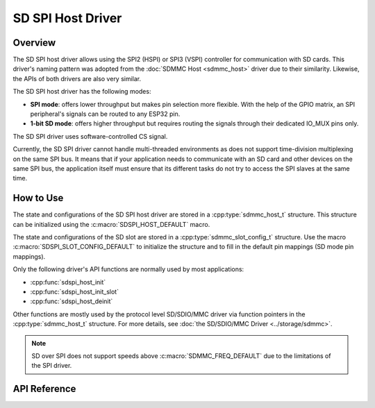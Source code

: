 SD SPI Host Driver
==================

Overview
--------

The SD SPI host driver allows using the SPI2 (HSPI) or SPI3 (VSPI) controller for communication with SD cards. This driver's naming pattern was adopted from the :doc:`SDMMC Host <sdmmc_host>` driver due to their similarity. Likewise, the APIs of both drivers are also very similar.

The SD SPI host driver has the following modes:

- **SPI mode**: offers lower throughput but makes pin selection more flexible. With the help of the GPIO matrix, an SPI peripheral's signals can be routed to any ESP32 pin.
- **1-bit SD mode**: offers higher throughput but requires routing the signals through their dedicated IO_MUX pins only.

The SD SPI driver uses software-controlled CS signal.

Currently, the SD SPI driver cannot handle multi-threaded environments as does not support time-division multiplexing on the same SPI bus. It means that if your application needs to communicate with an SD card and other devices on the same SPI bus, the application itself must ensure that its different tasks do not try to access the SPI slaves at the same time.


How to Use
----------

The state and configurations of the SD SPI host driver are stored in a :cpp:type:`sdmmc_host_t` structure. This structure can be initialized using the :c:macro:`SDSPI_HOST_DEFAULT` macro.

The state and configurations of the SD slot are stored in a :cpp:type:`sdmmc_slot_config_t` structure. Use the macro :c:macro:`SDSPI_SLOT_CONFIG_DEFAULT` to initialize the structure and to fill in the default pin mappings (SD mode pin mappings).

Only the following driver's API functions are normally used by most applications:

- :cpp:func:`sdspi_host_init`
- :cpp:func:`sdspi_host_init_slot`
- :cpp:func:`sdspi_host_deinit`

Other functions are mostly used by the protocol level SD/SDIO/MMC driver via function pointers in the :cpp:type:`sdmmc_host_t` structure. For more details, see :doc:`the SD/SDIO/MMC Driver <../storage/sdmmc>`.

.. note::
    
    SD over SPI does not support speeds above :c:macro:`SDMMC_FREQ_DEFAULT` due to the limitations of the SPI driver.


.. todo

..    The SD SPI API reference could use more detail such as:
..    - Configuration. What are some key points of concern regarding slot configuration.
..    - Which function/how is a transaction done?
..    - Are there code snippets or corresponding application examples?


API Reference
-------------

.. include-build-file:: inc/sdspi_host.inc
